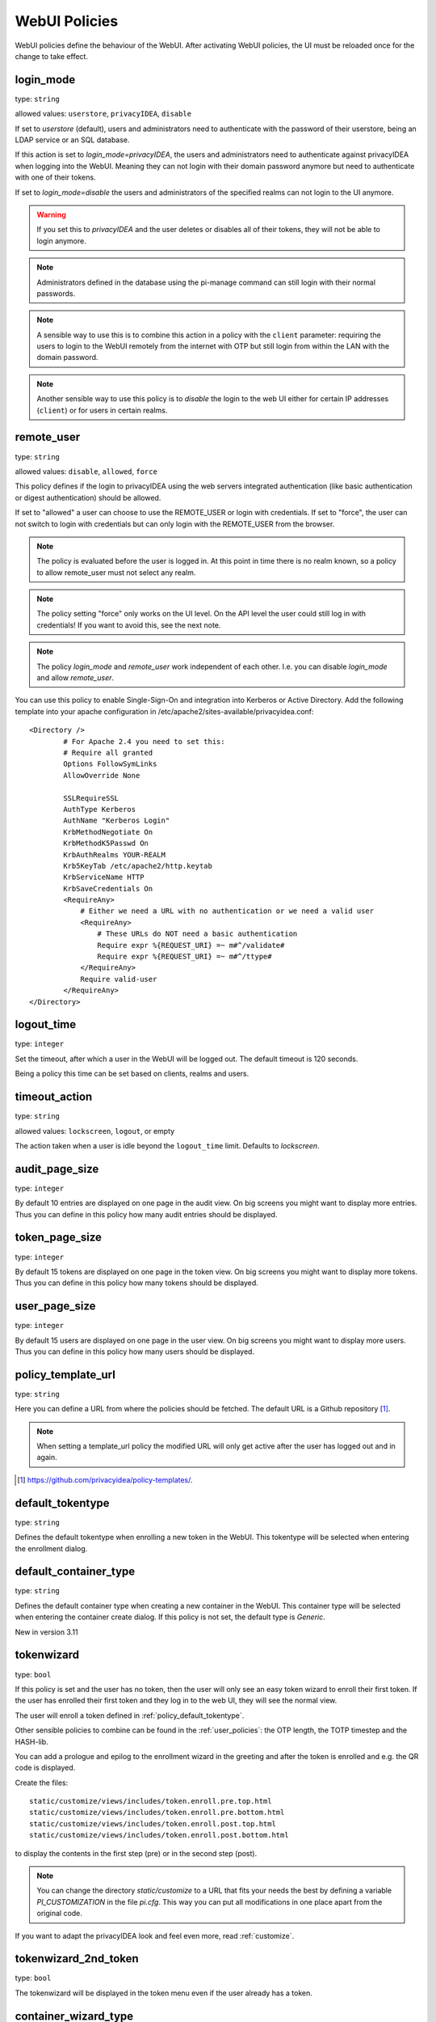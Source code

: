 .. _webui_policies:

WebUI Policies
--------------

WebUI policies define the behaviour of the WebUI.
After activating WebUI policies, the UI must be reloaded once for the change to
take effect.

.. index:: WebUI Login, WebUI Policy, Login Policy, login mode
.. _policy_login_mode:

login_mode
~~~~~~~~~~

type: ``string``

allowed values: ``userstore``, ``privacyIDEA``, ``disable``

If set to *userstore* (default), users and administrators need to
authenticate with the password of their userstore, being an LDAP service or
an SQL database.

If this action is set to *login_mode=privacyIDEA*, the users and
administrators need to authenticate against privacyIDEA when logging into the WebUI.
Meaning they can not login with their domain password anymore but need to
authenticate with one of their tokens.

If set to *login_mode=disable* the users and administrators of the specified
realms can not login to the UI anymore.

.. warning:: If you set this to `privacyIDEA` and the user deletes or disables
   all of their tokens, they will not be able to login anymore.

.. note:: Administrators defined in the database using the pi-manage
   command can still login with their normal passwords.

.. note:: A sensible way to use this is to combine this action in
   a policy with the ``client`` parameter: requiring the users to
   login to the WebUI remotely from the internet with
   OTP but still login from within the LAN with the domain password.

.. note:: Another sensible way to use this policy is to *disable* the login to
   the web UI either for certain IP addresses (``client``) or for users in
   certain realms.


.. index:: remote user

remote_user
~~~~~~~~~~~

type: ``string``

allowed values: ``disable``, ``allowed``, ``force``

This policy defines if the login to privacyIDEA using the web servers
integrated authentication (like basic authentication or digest
authentication) should be allowed.

If set to "allowed" a user can choose to use the REMOTE_USER or login with
credentials. If set to "force", the user can not switch to login with credentials but
can only login with the REMOTE_USER from the browser.

.. note:: The policy is evaluated before the user is logged in. At this point
   in time there is no realm known, so a policy to allow remote_user must not
   select any realm.

.. note:: The policy setting "force" only works on the UI level. On the API level
   the user could still log in with credentials! If you want to avoid this, see
   the next note.

.. note:: The policy *login_mode* and *remote_user* work independent of each
   other. I.e. you can disable *login_mode* and allow *remote_user*.

You can use this policy to enable Single-Sign-On and integration into Kerberos
or Active Directory. Add the following template into your apache configuration
in /etc/apache2/sites-available/privacyidea.conf::

        <Directory />
                # For Apache 2.4 you need to set this:
                # Require all granted
                Options FollowSymLinks
                AllowOverride None

                SSLRequireSSL
                AuthType Kerberos
                AuthName "Kerberos Login"
                KrbMethodNegotiate On
                KrbMethodK5Passwd On
                KrbAuthRealms YOUR-REALM
                Krb5KeyTab /etc/apache2/http.keytab
                KrbServiceName HTTP
                KrbSaveCredentials On
                <RequireAny>
                    # Either we need a URL with no authentication or we need a valid user
                    <RequireAny>
                        # These URLs do NOT need a basic authentication
                        Require expr %{REQUEST_URI} =~ m#^/validate#
                        Require expr %{REQUEST_URI} =~ m#^/ttype#
                    </RequireAny>
                    Require valid-user
                </RequireAny>
        </Directory>


.. index:: logout time

logout_time
~~~~~~~~~~~

type: ``integer``

Set the timeout, after which a user in the WebUI will be logged out.
The default timeout is 120 seconds.

Being a policy this time can be set based on clients, realms and users.

.. index:: logout time, timeout

timeout_action
~~~~~~~~~~~~~~

type: ``string``

allowed values: ``lockscreen``, ``logout``, or empty

The action taken when a user is idle beyond the ``logout_time`` limit. Defaults to `lockscreen`.

.. index:: Audit view page size

audit_page_size
~~~~~~~~~~~~~~~

type: ``integer``

By default 10 entries are displayed on one page in the audit view.
On big screens you might want to display more entries. Thus you can define in
this policy how many audit entries should be displayed.

.. index:: Token view page size

token_page_size
~~~~~~~~~~~~~~~

type: ``integer``

By default 15 tokens are displayed on one page in the token view.
On big screens you might want to display more tokens. Thus you can define in
this
policy how many tokens should be displayed.

.. index:: User view page size

user_page_size
~~~~~~~~~~~~~~

type: ``integer``

By default 15 users are displayed on one page in the user view.
On big screens you might want to display more users. Thus you can define in
this policy how many users should be displayed.

.. index:: policy template URL
.. _policy_template_url:

policy_template_url
~~~~~~~~~~~~~~~~~~~

type: ``string``

Here you can define a URL from where the policies should be fetched. The
default URL is a Github repository [#defaulturl]_.

.. note:: When setting a template_url policy the modified URL will only get
   active after the user has logged out and in again.

.. [#defaulturl] https://github.com/privacyidea/policy-templates/.


.. index:: Default tokentype
.. _policy_default_tokentype:

default_tokentype
~~~~~~~~~~~~~~~~~

type: ``string``

Defines the default tokentype when enrolling a new token in the WebUI. This
tokentype will be selected when entering the enrollment dialog.

.. index:: Default Container Type
.. _policy_default_container_type:

default_container_type
~~~~~~~~~~~~~~~~~~~~~~

type: ``string``

Defines the default container type when creating a new container in the WebUI. This container type will be selected
when entering the container create dialog. If this policy is not set, the default type is `Generic`.

New in version 3.11

.. index:: Wizard, Token wizard
.. _policy_token_wizard:

tokenwizard
~~~~~~~~~~~

type: ``bool``

If this policy is set and the user has no token, then the user will only see
an easy token wizard to enroll their first token. If the user has enrolled their
first token and they log in to the web UI, they will see the normal view.

The user will enroll a token defined in :ref:`policy_default_tokentype`.

Other sensible policies to combine can be found in the :ref:`user_policies`:
the OTP length, the TOTP timestep and the HASH-lib.

You can add a prologue and epilog to the enrollment wizard in the greeting
and after the token is enrolled and e.g. the QR code is displayed.

Create the files::

    static/customize/views/includes/token.enroll.pre.top.html
    static/customize/views/includes/token.enroll.pre.bottom.html
    static/customize/views/includes/token.enroll.post.top.html
    static/customize/views/includes/token.enroll.post.bottom.html

to display the contents in the first step (pre) or in the second step (post).

.. note:: You can change the directory *static/customize* to a URL that fits
   your needs the best by defining a variable `PI_CUSTOMIZATION` in the file
   *pi.cfg*. This way you can put all modifications in one place apart from
   the original code.

If you want to adapt the privacyIDEA look and feel even more, read :ref:`customize`.

.. index:: Wizard, Token wizard

tokenwizard_2nd_token
~~~~~~~~~~~~~~~~~~~~~

type: ``bool``

The tokenwizard will be displayed in the token menu even if the user already has a token.

.. _policy_container_wizard_type:

container_wizard_type
~~~~~~~~~~~~~~~~~~~~~

type: ``string``

This policy defines the container type to be used in the container wizard. The container wizard is displayed in the ui
when the user has no container assigned. It shows a simplified view to create the first container. To activate the
container wizard, at least this policy has to be defined. Read :ref:`container_wizard` for more information.

.. _policy_container_wizard_template:

container_wizard_template
~~~~~~~~~~~~~~~~~~~~~~~~~

type: ``string``

This policy defines the template to be used in the container wizard. Note that the selected template must be of the
same container type as defined in the action `container_wizard_type`. This policy is optional. If not set, no template
will be used to create the container in the wizard.


.. _policy_container_wizard_registration:

container_wizard_registration
~~~~~~~~~~~~~~~~~~~~~~~~~~~~~

type: ``bool``

In the container wizard, a QR code to register the created container on a smartphone will be displayed. After
registration, the smartphone can be synchronized with the server. See :ref:`container_synchronization` for more
information.
This policy is only applicable for smartphone containers and will be ignored for all other types.


.. index:: Realm-box, Realm dropdown

realm_dropdown
~~~~~~~~~~~~~~

type: ``string``

If this policy is activated the web UI will display a realm dropdown box.
Of course this policy can not filter for users or realms, since the
user is not known at this moment.

The type of this action was changed to "string" in version 2.16. You can set
a space separated list of realm names. Only these realm names are displayed in
the dropdown box.

.. note:: The realm names in the policy are not checked, if they really exist!

.. index:: Search on Enter

search_on_enter
~~~~~~~~~~~~~~~

type: ``bool``

The searching in the user list is performed as live search. Each time a key
is pressed, the new substring is searched in the user store.

Sometimes this can be too time consuming. You can use this policy to change
the behaviour so that the administrator needs to press *enter* to trigger the
search.

.. versionadded:: 2.17

user_details
~~~~~~~~~~~~

type: ``bool``

This action adds the user ID and the resolver name to the token list.

.. index:: Customize baseline, customize footer
.. _webui_custom_baseline:

custom_baseline
~~~~~~~~~~~~~~~

type: ``string``

The administrator can replace the file ``templates/baseline.html`` with another template.
This way they can change the links to e.g. internal documentation or ticketing systems.
The new file could be called ``mytemplates/mybase.html``.

This will only work with a valid subscription of privacyIDEA Enterprise Edition.

.. note:: This policy is evaluated before login. So any realm or user setting will have no
   effect. But you can specify different baselines for different client IP addresses.

If you want to adapt the privacyIDEA look and feel even more, read :ref:`customize`.

.. versionadded:: 2.21

.. index:: Customize menu
.. _webui_custom_menu:

custom_menu
~~~~~~~~~~~

type: ``string``

The administrator can replace the file ``templates/menu.html`` with another template.
This way they can change the links to e.g. internal documentation or ticketing systems.
The new file could be called ``mytemplates/mymenu.html``.

This will only work with a valid subscription of privacyIDEA Enterprise Edition.

.. note:: This policy is evaluated before login. So any realm or user setting will have no
   effect. But you can specify different menus for different client IP addresses.

If you want to adapt the privacyIDEA look and feel even more, read :ref:`customize`.

.. versionadded:: 2.21

hide_buttons
~~~~~~~~~~~~

type: ``bool``

Buttons for actions that a user is not allowed to perform are hidden instead of
being disabled.

.. versionadded:: 3.0

deletion_confirmation
~~~~~~~~~~~~~~~~~~~~~

type: ``bool``

To avoid careless deletion of important configurations, this policy can be
activated. After activation, an additional confirmation for the deletion is
requested for policies, events, mresolvers, resolvers and periodic-tasks.

.. versionadded:: 3.9

token_rollover
~~~~~~~~~~~~~~

type: ``string``

A whitespace separated list of tokentypes, for which a rollover button is
displayed in the token details. This button will generate a
new token secret for the displayed token.

This e.g. enables a user to transfer a softtoken to a new device while keeping the
token number restricted to 1.

.. versionadded:: 3.6

login_text
~~~~~~~~~~

type: ``string``

This way the text "Please sign in" on the login dialog can be changed. Since the policy can
also depend on the IP address of the client, you can also choose different login texts depending
on from where a user tries to log in.

.. versionadded:: 3.0

show_android_privacyidea_authenticator
~~~~~~~~~~~~~~~~~~~~~~~~~~~~~~~~~~~~~~

type: ``bool``

If this policy is activated, the enrollment page for HOTP, TOTP and Push tokens
will contain a QR code that leads the user to the Google Play Store where they can
directly install the privacyIDEA Authenticator App for Android devices.

.. versionadded:: 3.3

show_ios_privacyidea_authenticator
~~~~~~~~~~~~~~~~~~~~~~~~~~~~~~~~~~

type: ``bool``

If this policy is activated, the enrollment page for HOTP, TOTP and Push tokens
will contain a QR code that leads the user to the Apple App Store where they
can directly install the privacyIDEA Authenticator App for iOS devices.

.. versionadded:: 3.3

show_custom_authenticator
~~~~~~~~~~~~~~~~~~~~~~~~~

type: ``string``

If this policy is activated, the enrollment page for HOTP, TOTP and Push tokens
will contain a QR code that leads the user to the given URL.

An organization running privacyIDEA can create its own URL, which could be used
to:

* Show information about the used Authenticator apps.
* Do a device identification and automatically redirect the user to Google Play Store
  or Apple App Store, therefore only needing *one* QR code.
* If an organization has its own customized app or chooses to use another app, lead
  the user to another App in the Google Play Store or Apple App Store.

Other scenarios are possible.

.. versionadded:: 3.3

show_node
~~~~~~~~~

type: ``bool``

If this policy is activated the UI will display the name of the privacyIDEA node in the top left
corner next to the logo.

This is useful, if you have a lot of different privacyIDEA nodes in a redundant setup or if you have
test instances and productive instances. This way you can easily distinguish the different instances.

.. versionadded:: 3.5

show_seed
~~~~~~~~~

type: ``bool``

If this is checked, the token seed will be additionally displayed as text during enrollment.

indexedsecret_preset_attribute
~~~~~~~~~~~~~~~~~~~~~~~~~~~~~~

type: ``string``

The secret in the enrollment dialog of the tokentype *indexedsecret* is preset
with the value of the given user attribute.

For more details of this token type see :ref:`indexedsecret_token`.

.. versionadded:: 3.3

.. index:: admin dashboard, dashboard

.. _webui_admin_dashboard:

admin_dashboard
~~~~~~~~~~~~~~~

type: ``bool``

If this policy is activated, the static dashboard can be accessed by administrators.
It is displayed as a starting page in the WebUI and contains information about
token numbers, authentication requests, recent administrative changes, policies,
event handlers and subscriptions.

.. versionadded:: 3.4

dialog_no_token
~~~~~~~~~~~~~~~

type: ``bool``

When activated, a welcome dialog will be displayed if a user, who has no token assigned, logs in to the WebUI.
The dialog is contained in the template ``dialog.no.token.html``.

hide_welcome_info
~~~~~~~~~~~~~~~~~

type: ``bool``

If this is checked, the administrator will not see the default welcome dialog anymore.

privacy_statement_link
~~~~~~~~~~~~~~~~~~~~~~

type: ``string``

With this policy you may specify a custom privacy statement link which is displayed
in the WebUI baseline.

.. _policy_rss_feeds:

rss_feeds
~~~~~~~~~

type: str

This policy defines which RSS feeds are displayed in the Web UI to the users or administrators.
The input format is like ``'Feed Name':'URL'-'Another Feed Name':'URL'``. The feed name will be displayed as the title
for the feed defined by the URL. Feed name and url shall be wrapped in single quotes and separated by a colon.
Multiple feeds can be separated by a dash. Note that commas are not allowed in policy actions at all.

The default is:

.. code-block::

    'Community News':'https://community.privacyidea.org/c/news.rss'-
    'privacyIDEA News':'https://privacyidea.org/feed'-
    'NetKnights News':'https://netknights.it/en/feed'

This way you can display news feeds from the community, privacyIDEA and NetKnights informing you about new
updates or other critical information.
You can use your own internal news feeds, if you want to provide your own information to users.

.. _policy_rss_age:

rss_age
~~~~~~~

type: int

This defines the age of the displayed news feeds. The default is 180 days. You can specify a different age in days.

.. note:: If you specify the age 0, then the UI tab "News" will be hidden.
